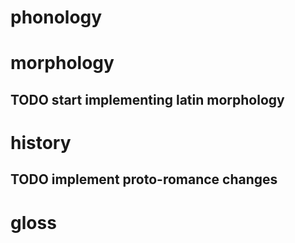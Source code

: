 * phonology
* 

* morphology
** TODO start implementing latin morphology

* history
** TODO implement proto-romance changes

* gloss
